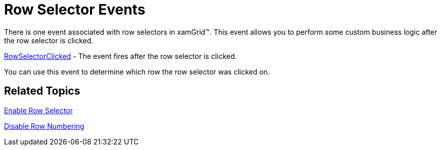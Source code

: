 ﻿////

|metadata|
{
    "name": "xamgrid-row-selector-events",
    "controlName": ["xamGrid"],
    "tags": ["Events","Grids","How Do I","Selection"],
    "guid": "{56AD78CF-F298-4BF6-BC76-1D363FED4EF7}",  
    "buildFlags": [],
    "createdOn": "2016-05-25T18:21:55.7451908Z"
}
|metadata|
////

= Row Selector Events

There is one event associated with row selectors in xamGrid™. This event allows you to perform some custom business logic after the row selector is clicked.

link:{ApiPlatform}controls.grids.xamgrid.v{ProductVersion}~infragistics.controls.grids.xamgrid~rowselectorclicked_ev.html[RowSelectorClicked] - The event fires after the row selector is clicked.

You can use this event to determine which row the row selector was clicked on.

== *Related Topics*

link:xamgrid-row-selectors.html[Enable Row Selector]

link:xamgrid-disable-row-numbering.html[Disable Row Numbering]